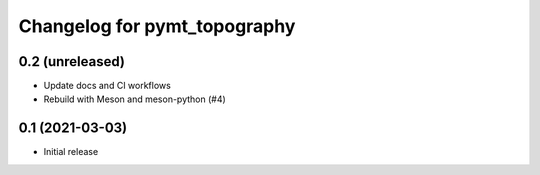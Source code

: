 Changelog for pymt_topography
=============================

0.2 (unreleased)
----------------

- Update docs and CI workflows
- Rebuild with Meson and meson-python (#4)


0.1 (2021-03-03)
----------------

- Initial release

